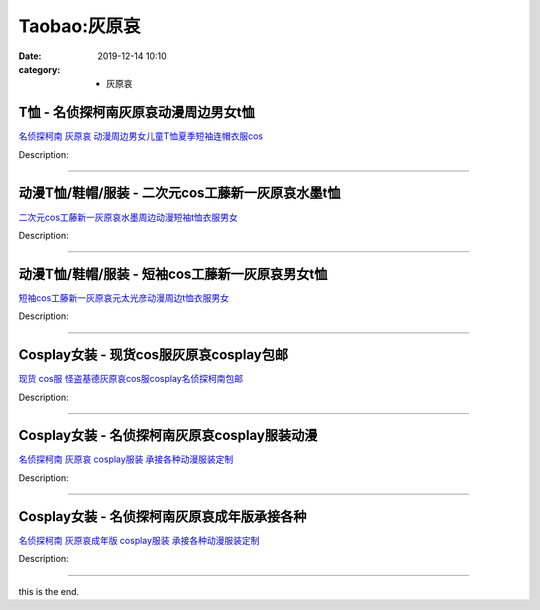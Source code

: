 Taobao:灰原哀
#############

:date: 2019-12-14 10:10
:category: + 灰原哀

T恤 - 名侦探柯南灰原哀动漫周边男女t恤
==========================================

.. image:: https://img.alicdn.com/bao/uploaded/i4/241809126/O1CN01Cd8jZ92HHl5EvqM1D_!!0-item_pic.jpg_300x300
   :alt: 名侦探柯南 灰原哀 动漫周边男女儿童T恤夏季短袖连帽衣服cos

\ `名侦探柯南 灰原哀 动漫周边男女儿童T恤夏季短袖连帽衣服cos <//s.click.taobao.com/t?e=m%3D2%26s%3D7A6Oe5fH7OkcQipKwQzePOeEDrYVVa64lwnaF1WLQxlyINtkUhsv0J17BZ0bRvcbGbNHkReO7febDNFqysmgm1%2BqIKQJ3JXRtMoTPL9YJHaTRAJy7E%2FdnkeSfk%2FNwBd41GPduzu4oNoKscrdctY3lEdZGSnI82zf%2FZRaLQvYyMlJg9kVc4kYNWAhzz2m%2BqcqcSpj5qSCmbA%3D&scm=null&pvid=100_11.12.128.34_22492_491585931122723808&app_pvid=59590_11.9.37.67_2834_1585931122719&ptl=floorId:2836;originalFloorId:2836;pvid:100_11.12.128.34_22492_491585931122723808;app_pvid:59590_11.9.37.67_2834_1585931122719&xId=6gGrOrqtWVLSq2FUqbRkZIq2apniHfex8RIjciLRQWXZMAMfwVT41xrfBKagaynGOighdZBjnqEshDNmvJn36oBdcm2RpPr1RrQE0vbxD7FG&union_lens=lensId%3AMAPI%401585931122%400b092543_0f5f_17140dc784a_7525%4001>`__

Description: 

------------------------

动漫T恤/鞋帽/服装 - 二次元cos工藤新一灰原哀水墨t恤
============================================================

.. image:: https://img.alicdn.com/bao/uploaded/i4/1714942216/O1CN01WlRWfc1SEyCzhp7CL_!!1714942216.jpg_300x300
   :alt: 二次元cos工藤新一灰原哀水墨周边动漫短袖t恤衣服男女

\ `二次元cos工藤新一灰原哀水墨周边动漫短袖t恤衣服男女 <//s.click.taobao.com/t?e=m%3D2%26s%3DsnXHlTNn%2BH0cQipKwQzePOeEDrYVVa64lwnaF1WLQxlyINtkUhsv0J17BZ0bRvcbGbNHkReO7febDNFqysmgm1%2BqIKQJ3JXRtMoTPL9YJHaTRAJy7E%2FdnkeSfk%2FNwBd41GPduzu4oNrcyHG9S7LaeWnhmEGuWkBOswz9V5VsuYRidgNp3LffqK6h5gRBXjFNxgxdTc00KD8%3D&scm=null&pvid=100_11.12.128.34_22492_491585931122723808&app_pvid=59590_11.9.37.67_2834_1585931122719&ptl=floorId:2836;originalFloorId:2836;pvid:100_11.12.128.34_22492_491585931122723808;app_pvid:59590_11.9.37.67_2834_1585931122719&xId=36pLRaLtDgnJcZMJEqTjSivcQHn6p8Rmc4TJ4XPekbLauFxXqUoQarZMjZTzVsJNZyQnbZSnjOft91vM6Bl9r9hefFImSQ6jMNVcTpVSnmIT&union_lens=lensId%3AMAPI%401585931122%400b092543_0f5f_17140dc784a_7526%4001>`__

Description: 

------------------------

动漫T恤/鞋帽/服装 - 短袖cos工藤新一灰原哀男女t恤
==========================================================

.. image:: https://img.alicdn.com/bao/uploaded/i4/1714942216/O1CN01Nwnu0P1SEyDhgrKaM_!!1714942216.jpg_300x300
   :alt: 短袖cos工藤新一灰原哀元太光彦动漫周边t恤衣服男女

\ `短袖cos工藤新一灰原哀元太光彦动漫周边t恤衣服男女 <//s.click.taobao.com/t?e=m%3D2%26s%3DY7hapGvHZ0wcQipKwQzePOeEDrYVVa64lwnaF1WLQxlyINtkUhsv0J17BZ0bRvcbGbNHkReO7febDNFqysmgm1%2BqIKQJ3JXRtMoTPL9YJHaTRAJy7E%2FdnkeSfk%2FNwBd41GPduzu4oNrcyHG9S7LaeWnhmEGuWkBO8wmtNToeyelQCErnVEB45a6h5gRBXjFNxgxdTc00KD8%3D&scm=null&pvid=100_11.12.128.34_22492_491585931122723808&app_pvid=59590_11.9.37.67_2834_1585931122719&ptl=floorId:2836;originalFloorId:2836;pvid:100_11.12.128.34_22492_491585931122723808;app_pvid:59590_11.9.37.67_2834_1585931122719&xId=5DszDPhz8gySmbR1SCX0uN73kWhRmZNYajtqWn05zPHc5e9a60IM1gNmp9tFt0WZVNfYCa0ZdM9VVO4VHq4Mk7Lp2bZI9c7QkbFxTK9km92l&union_lens=lensId%3AMAPI%401585931122%400b092543_0f5f_17140dc784a_7527%4001>`__

Description: 

------------------------

Cosplay女装 - 现货cos服灰原哀cosplay包邮
============================================================

.. image:: https://img.alicdn.com/bao/uploaded/i2/2812088210/TB2sEN.wFkoBKNjSZFEXXbrEVXa_!!2812088210.jpg_300x300
   :alt: 现货 cos服 怪盗基德灰原哀cos服cosplay名侦探柯南包邮

\ `现货 cos服 怪盗基德灰原哀cos服cosplay名侦探柯南包邮 <//s.click.taobao.com/t?e=m%3D2%26s%3DrJgTn%2FNWWswcQipKwQzePOeEDrYVVa64lwnaF1WLQxlyINtkUhsv0J17BZ0bRvcbGbNHkReO7febDNFqysmgm1%2BqIKQJ3JXRtMoTPL9YJHaTRAJy7E%2FdnkeSfk%2FNwBd41GPduzu4oNp7s6G0gjqKl9SaS1hhzOsD%2BKxKAQNZYrKyZxUSDMrFB66h5gRBXjFNxgxdTc00KD8%3D&scm=null&pvid=100_11.12.128.34_22492_491585931122723808&app_pvid=59590_11.9.37.67_2834_1585931122719&ptl=floorId:2836;originalFloorId:2836;pvid:100_11.12.128.34_22492_491585931122723808;app_pvid:59590_11.9.37.67_2834_1585931122719&xId=d7gNFhPUB7Ha3COgHyCBzlcPvXJeeUrd4dQimtBbDSFQx0mUcxCWd4QTEBEJUDtzEqCX8dLnRgP0FLZIYaqMasePaHfUfL4nGvwJLELxAbV&union_lens=lensId%3AMAPI%401585931122%400b092543_0f5f_17140dc784a_7528%4001>`__

Description: 

------------------------

Cosplay女装 - 名侦探柯南灰原哀cosplay服装动漫
==============================================================

.. image:: https://img.alicdn.com/bao/uploaded/i2/879794245/O1CN01oF1JLN1hEFoCk12ud_!!879794245.jpg_300x300
   :alt: 名侦探柯南 灰原哀 cosplay服装 承接各种动漫服装定制

\ `名侦探柯南 灰原哀 cosplay服装 承接各种动漫服装定制 <//s.click.taobao.com/t?e=m%3D2%26s%3DgNPb2VyXvdccQipKwQzePOeEDrYVVa64lwnaF1WLQxlyINtkUhsv0J17BZ0bRvcbGbNHkReO7febDNFqysmgm1%2BqIKQJ3JXRtMoTPL9YJHaTRAJy7E%2FdnkeSfk%2FNwBd41GPduzu4oNqiv1TCAVc9eNM6u%2Bl2QpfZKeVk09TyN4Y54sy9Bg6HA2Ahzz2m%2BqcqcSpj5qSCmbA%3D&scm=null&pvid=100_11.12.128.34_22492_491585931122723808&app_pvid=59590_11.9.37.67_2834_1585931122719&ptl=floorId:2836;originalFloorId:2836;pvid:100_11.12.128.34_22492_491585931122723808;app_pvid:59590_11.9.37.67_2834_1585931122719&xId=YGFekBB74c5Vtt8wTikArAWjVt2HRmDxfrxIFJy95CGwSkGOaGADzmVthtCVkhrvhQ3reqCzKfSAv1BirILzHbpHG2TDfFd8hqrOAHPjcPX&union_lens=lensId%3AMAPI%401585931122%400b092543_0f5f_17140dc784a_7529%4001>`__

Description: 

------------------------

Cosplay女装 - 名侦探柯南灰原哀成年版承接各种
======================================================

.. image:: https://img.alicdn.com/bao/uploaded/i4/879794245/O1CN01VlWLWa1hEFoJAyaiw_!!879794245.jpg_300x300
   :alt: 名侦探柯南 灰原哀成年版 cosplay服装 承接各种动漫服装定制

\ `名侦探柯南 灰原哀成年版 cosplay服装 承接各种动漫服装定制 <//s.click.taobao.com/t?e=m%3D2%26s%3DlPhljIzOtuYcQipKwQzePOeEDrYVVa64lwnaF1WLQxlyINtkUhsv0J17BZ0bRvcbGbNHkReO7febDNFqysmgm1%2BqIKQJ3JXRtMoTPL9YJHaTRAJy7E%2FdnkeSfk%2FNwBd41GPduzu4oNqiv1TCAVc9eNM6u%2Bl2QpfZBjDB3BemrlTfLkeALZ%2Bkn2Ahzz2m%2BqcqcSpj5qSCmbA%3D&scm=null&pvid=100_11.12.128.34_22492_491585931122723808&app_pvid=59590_11.9.37.67_2834_1585931122719&ptl=floorId:2836;originalFloorId:2836;pvid:100_11.12.128.34_22492_491585931122723808;app_pvid:59590_11.9.37.67_2834_1585931122719&xId=3UmAlGTuenufDeyCN7DBRkATdmHXL59WJXZK5Qis2Sdhhp6oSGECydFb3WTGa5g2EXVXZBmEL9vBzHZ8x7h8W29mMT0tzUHW2dev66paGyqZ&union_lens=lensId%3AMAPI%401585931122%400b092543_0f5f_17140dc784a_752a%4001>`__

Description: 

------------------------

this is the end.